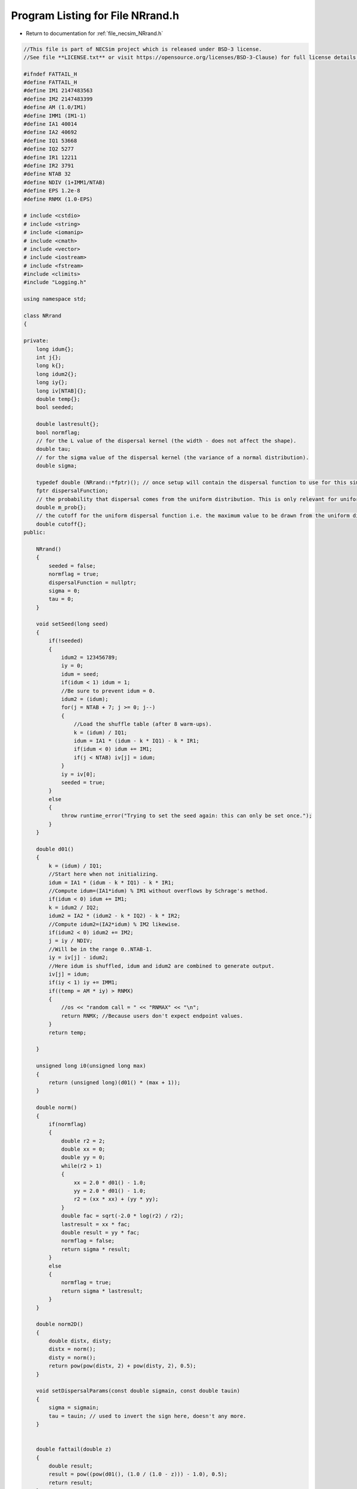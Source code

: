 
.. _program_listing_file_necsim_NRrand.h:

Program Listing for File NRrand.h
=================================

- Return to documentation for :ref:`file_necsim_NRrand.h`

.. code-block:: cpp

   //This file is part of NECSim project which is released under BSD-3 license.
   //See file **LICENSE.txt** or visit https://opensource.org/licenses/BSD-3-Clause) for full license details.
   
   #ifndef FATTAIL_H
   #define FATTAIL_H
   #define IM1 2147483563
   #define IM2 2147483399
   #define AM (1.0/IM1)
   #define IMM1 (IM1-1)
   #define IA1 40014
   #define IA2 40692
   #define IQ1 53668
   #define IQ2 5277
   #define IR1 12211
   #define IR2 3791
   #define NTAB 32
   #define NDIV (1+IMM1/NTAB)
   #define EPS 1.2e-8
   #define RNMX (1.0-EPS)
   
   # include <cstdio>
   # include <string>
   # include <iomanip>
   # include <cmath>
   # include <vector>
   # include <iostream>
   # include <fstream>
   #include <climits>
   #include "Logging.h"
   
   using namespace std;
   
   class NRrand
   {
   
   private:
       long idum{};
       int j{};
       long k{};
       long idum2{};
       long iy{};
       long iv[NTAB]{};
       double temp{};
       bool seeded;
   
       double lastresult{};
       bool normflag;
       // for the L value of the dispersal kernel (the width - does not affect the shape).
       double tau;
       // for the sigma value of the dispersal kernel (the variance of a normal distribution).
       double sigma;
   
       typedef double (NRrand::*fptr)(); // once setup will contain the dispersal function to use for this simulation.
       fptr dispersalFunction;
       // the probability that dispersal comes from the uniform distribution. This is only relevant for uniform dispersals.
       double m_prob{};
       // the cutoff for the uniform dispersal function i.e. the maximum value to be drawn from the uniform distribution.
       double cutoff{};
   public:
   
       NRrand()
       {
           seeded = false;
           normflag = true;
           dispersalFunction = nullptr;
           sigma = 0;
           tau = 0;
       }
   
       void setSeed(long seed)
       {
           if(!seeded)
           {
               idum2 = 123456789;
               iy = 0;
               idum = seed;
               if(idum < 1) idum = 1;
               //Be sure to prevent idum = 0.
               idum2 = (idum);
               for(j = NTAB + 7; j >= 0; j--)
               {
                   //Load the shuffle table (after 8 warm-ups).
                   k = (idum) / IQ1;
                   idum = IA1 * (idum - k * IQ1) - k * IR1;
                   if(idum < 0) idum += IM1;
                   if(j < NTAB) iv[j] = idum;
               }
               iy = iv[0];
               seeded = true;
           }
           else
           {
               throw runtime_error("Trying to set the seed again: this can only be set once.");
           }
       }
   
       double d01()
       {
           k = (idum) / IQ1;
           //Start here when not initializing.
           idum = IA1 * (idum - k * IQ1) - k * IR1;
           //Compute idum=(IA1*idum) % IM1 without overflows by Schrage's method. 
           if(idum < 0) idum += IM1;
           k = idum2 / IQ2;
           idum2 = IA2 * (idum2 - k * IQ2) - k * IR2;
           //Compute idum2=(IA2*idum) % IM2 likewise.
           if(idum2 < 0) idum2 += IM2;
           j = iy / NDIV;
           //Will be in the range 0..NTAB-1.
           iy = iv[j] - idum2;
           //Here idum is shuffled, idum and idum2 are combined to generate output. 
           iv[j] = idum;
           if(iy < 1) iy += IMM1;
           if((temp = AM * iy) > RNMX)
           {
               //os << "random call = " << "RNMAX" << "\n";
               return RNMX; //Because users don't expect endpoint values.
           }
           return temp;
   
       }
   
       unsigned long i0(unsigned long max)
       {
           return (unsigned long)(d01() * (max + 1));
       }
   
       double norm()
       {
           if(normflag)
           {
               double r2 = 2;
               double xx = 0;
               double yy = 0;
               while(r2 > 1)
               {
                   xx = 2.0 * d01() - 1.0;
                   yy = 2.0 * d01() - 1.0;
                   r2 = (xx * xx) + (yy * yy);
               }
               double fac = sqrt(-2.0 * log(r2) / r2);
               lastresult = xx * fac;
               double result = yy * fac;
               normflag = false;
               return sigma * result;
           }
           else
           {
               normflag = true;
               return sigma * lastresult;
           }
       }
   
       double norm2D()
       {
           double distx, disty;
           distx = norm();
           disty = norm();
           return pow(pow(distx, 2) + pow(disty, 2), 0.5);
       }
   
       void setDispersalParams(const double sigmain, const double tauin)
       {
           sigma = sigmain;
           tau = tauin; // used to invert the sign here, doesn't any more.
       }
   
   
       double fattail(double z)
       {
           double result;
           result = pow((pow(d01(), (1.0 / (1.0 - z))) - 1.0), 0.5);
           return result;
       }
   
       // this new version corrects the 1.0 to 2.0 and doesn't require the values to be passed every time.
       double fattail()
       {
           double result;
           // old function version (kept for reference)
   //      result = (tau * pow((pow(d01(),(2.0/(2.0-sigma)))-1.0),0.5));
           result = (sigma * pow((tau * (pow(d01(), -2.0 / tau)) - 1.0), 0.5));
           return result;
       }
   
       double fattail_old()
       {
           double result;
           result = (sigma * pow((pow(d01(), (2.0 / (2.0 + tau))) - 1.0), 0.5));
           return result;
       }
   
       double direction()
       {
           return(d01() * 2 * M_PI);
       }
   
       bool event(double event_probability)
       {
           if(event_probability < 0.000001)
           {
               if(d01() <= 0.000001)
               {
                   return (event(event_probability * 1000000.0));
               }
               return false;
           }
           if(event_probability > 0.999999)
           {
               return (!(event(1.0 - event_probability)));
           }
           return (d01() <= event_probability);
   
   
       }
   
       double normUniform()
       {
           // Check if the dispersal event comes from the uniform distribution
           if(d01() < m_prob)
           {
               // Then it does come from the uniform distribution
               return (d01() * cutoff);
           }
           return norm2D();
       }
   
   
       double uniformUniform()
       {
           if(d01() < 0.5)
           {
               // Then value comes from the first uniform distribution
               return (d01() * cutoff * 0.1);
           }
           // Then the value comes from the second uniform distribution
           return 0.9 * cutoff + (d01() * cutoff * 0.1);
       }
   
       void setDispersalMethod(const string &dispersal_method, const double &m_probin, const double &cutoffin)
       {
           if(dispersal_method == "normal")
           {
               dispersalFunction = &NRrand::norm2D;
               if(sigma < 0)
               {
                   throw invalid_argument("Cannot have negative sigma with normal dispersal");
               }
           }
           else if(dispersal_method == "fat-tail" || dispersal_method == "fat-tailed")
           {
               dispersalFunction = &NRrand::fattail;
               if(tau < 0 || sigma < 0)
               {
                   throw invalid_argument("Cannot have negative sigma or tau with fat-tailed dispersal");
               }
           }
           else if(dispersal_method == "norm-uniform")
           {
               dispersalFunction = &NRrand::normUniform;
               if(sigma < 0)
               {
                   throw invalid_argument("Cannot have negative sigma with normal dispersal");
               }
           }
           else if(dispersal_method == "uniform-uniform")
           {
               // This is just here for testing purposes
               dispersalFunction = &NRrand::uniformUniform;
           }
               // Also provided the old version of the fat-tailed dispersal kernel
           else if(dispersal_method == "fat-tail-old")
           {
               dispersalFunction = &NRrand::fattail_old;
               if(tau > -2 || sigma < 0)
               {
                   throw invalid_argument(
                           "Cannot have sigma < 0 or tau > -2 with fat-tailed dispersal (old implementation).");
               }
           }
           else
           {
               throw runtime_error("Dispersal method not detected. Check implementation exists");
           }
           m_prob = m_probin;
           cutoff = cutoffin;
       }
   
   
       double dispersal()
       {
           return min(double(LONG_MAX), (this->*dispersalFunction)());
       }
   
       // to reconstruct distribution, use x = fattail/squrt(1+direction) , y = fattail/squrt(1+(direction^-1))
   
       friend ostream &operator<<(ostream &os, const NRrand &r)
       {
           //os << m.numRows<<" , "<<m.numCols<<" , "<<endl; 
           os << setprecision(64);
           os << r.idum << ",";
           os << r.j << ",";
           os << r.k << ",";
           os << r.idum2 << ",";
           os << r.iy << ",";
           for(long i : r.iv)
           {
               os << i << ",";
           }
           os << r.temp << ",";
           os << r.seeded << ",";
           os << r.lastresult << ",";
           os << r.normflag << "," << r.tau << "," << r.sigma << "," << r.m_prob << "," << r.cutoff;
           return os;
       }
   
       friend istream &operator>>(istream &is, NRrand &r)
       {
   //      os << "starting NR read" << endl;
           char delim;
           //double temp1,temp2;
           //is << m.numRows<<" , "<<m.numCols<<" , "<<endl; 
           is >> r.idum;
   //      os << r.idum << endl;
   //      string tmp;
   //      is >> delim >> tmp;
   //      os << tmp << endl;
   //      os << delim;
           is >> delim;
           is >> r.j;
           is >> delim;
           is >> r.k;
           is >> delim;
           is >> r.idum2;
           is >> delim;
           is >> r.iy;
           is >> delim;
           for(long &i : r.iv)
           {
               is >> i;
               is >> delim;
           }
           is >> r.temp;
           is >> delim;
           is >> r.seeded;
           is >> delim;
           is >> r.lastresult;
           is >> delim;
           is >> r.normflag;
           is >> delim >> r.tau >> delim >> r.sigma >> delim >> r.m_prob >> delim >> r.cutoff;
           return is;
       }
   };
   
   #endif
